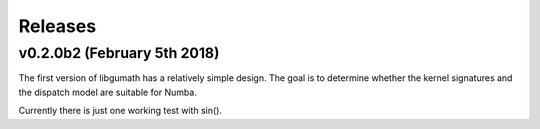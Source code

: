 .. meta::
   :robots: index, follow
   :description: libgumath documentation
   :keywords: gumath, libgumath, C, releases

.. sectionauthor:: Stefan Krah <skrah at bytereef.org>


========
Releases
========


v0.2.0b2 (February 5th 2018)
============================

The first version of libgumath has a relatively simple design.  The goal is
to determine whether the kernel signatures and the dispatch model are suitable
for Numba.

Currently there is just one working test with sin().


